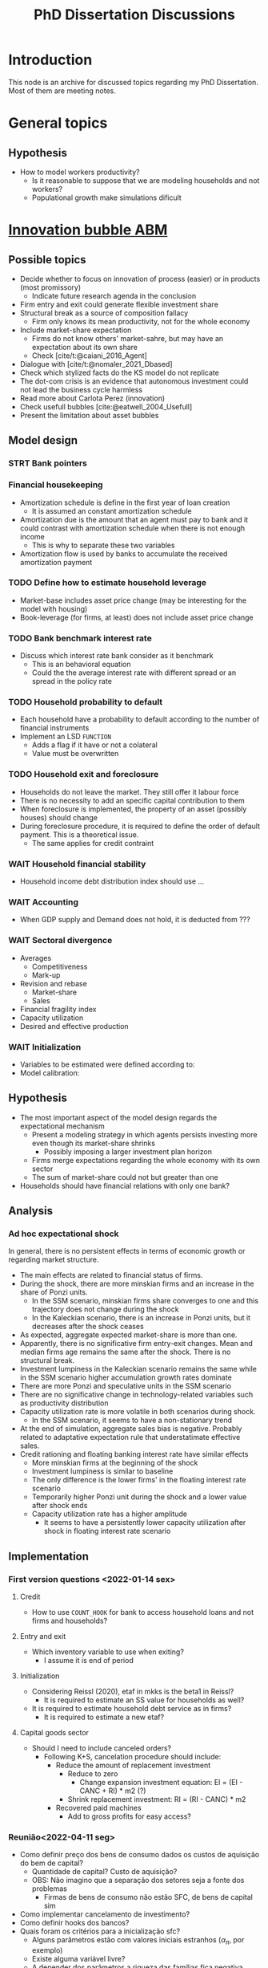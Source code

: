 :PROPERTIES:
:ID:       624f5b97-8e6f-42f3-8bef-758aea417233
:END:
#+title: PhD Dissertation Discussions
#+HUGO_AUTO_SET_LASTMOD: t
#+hugo_base_dir: ~/BrainDump/
#+hugo_section: notes
#+HUGO_TAGS: placeholder
#+BIBLIOGRAPHY: ~/Org/zotero_refs.bib
#+OPTIONS: num:nil ^:{} toc:nil

* Introduction

This node is an archive for discussed topics regarding my PhD Dissertation.
Most of them are meeting notes.

* General topics

** Hypothesis

- How to model workers productivity?
  - Is it reasonable to suppose that we are modeling households and not workers?
  - Populational growth make simulations dificult

* [[id:95265264-f61f-4cf5-8cdc-e590b2a47cb9][Innovation bubble ABM]]


** Possible topics

- Decide whether to focus on innovation of process (easier) or in products (most promissory)
  - Indicate future research agenda in the conclusion
- Firm entry and exit could generate flexible investment share
- Structural break as a source of composition fallacy
  - Firm only knows its mean productivity, not for the whole economy
- Include market-share expectation
  - Firms do not know others' market-sahre, but may have an expectation about its own share
  - Check [cite/t:@caiani_2016_Agent]
- Dialogue with [cite/t:@nomaler_2021_Dbased]
- Check which stylized facts do the KS model do not replicate
- The dot-com crisis is an evidence that autonomous investment could not lead the business cycle harmless
- Read more about Carlota Perez (innovation)
- Check usefull bubbles [cite:@eatwell_2004_Usefull]
- Present the limitation about asset bubbles


** Model design



*** STRT Bank pointers
*** Financial housekeeping

- Amortization schedule is define in the first year of loan creation
  - It is assumed an constant amortization schedule
- Amortization due is the amount that an agent must pay to bank and it could contrast with amortization schedule when there is not enough income
  - This is why to separate these two variables
- Amortization flow is used by banks to accumulate the received amortization payment

*** TODO Define how to estimate household leverage

- Market-base includes asset price change (may be interesting for the model with housing)
- Book-leverage (for firms, at least) does not include asset price change

*** TODO Bank benchmark interest rate

- Discuss which interest rate bank consider as it benchmark
  - This is an behavioral equation
  - Could the the average interest rate with different spread or an spread in the policy rate

*** TODO Household probability to default

- Each household have a probability to default according to the number of financial instruments
- Implement an LSD =FUNCTION=
  - Adds a flag if it have or not a colateral
  - Value must be overwritten

*** TODO Household exit and foreclosure

- Households do not leave the market. They still offer it labour force
- There is no necessity to add an specific capital contribution to them
- When foreclosure is implemented, the property of an asset (possibly houses) should change
- During foreclosure procedure, it is required to define the order of default payment. This is a theoretical issue.
  - The same applies for credit contraint

*** WAIT Household financial stability

- Household income debt distribution index should use ...

*** WAIT Accounting

- When GDP supply and Demand does not hold, it is deducted from ???


*** WAIT Sectoral divergence

- Averages
  - Competitiveness
  - Mark-up
- Revision and rebase
  - Market-share
  - Sales
- Financial fragility index
- Capacity utilization
- Desired and effective production

*** WAIT Initialization

- Variables to be estimated were defined according to:
- Model calibration:

** Hypothesis


- The most important aspect of the model design regards the expectational mechanism
  - Present a modeling strategy in which agents persists investing more even though its market-share shrinks
    - Possibly imposing a larger investment plan horizon
  - Firms merge expectations regarding the whole economy with its own sector
  - The sum of market-share could not but greater than one
- Households should have financial relations with only one bank?


** Analysis

*** Ad hoc expectational shock


In general, there is no persistent effects in terms of economic growth or regarding market structure.

- The main effects are related to financial status of firms.
- During the shock, there are more minskian firms and an increase in the share of Ponzi units.
  - In the SSM scenario, minskian firms share converges to one and this trajectory does not change during the shock
  - In the Kaleckian scenario, there is an increase in Ponzi units, but it decreases after the shock ceases
- As expected, aggregate expected market-share is more than one.
- Apparently, there is no significative firm entry-exit changes. Mean and median firms age remains the same after the shock. There is no structural break.
- Investment lumpiness in the Kaleckian scenario remains the same while in the SSM scenario higher accumulation growth rates dominate
- There are more Ponzi and speculative units in the SSM scenario
- There are no significative change in technology-related variables such as productivity distribution
- Capacity utilization rate is more volatile in both scenarios during shock.
  - In the SSM scenario, it seems to have a non-stationary trend
- At the end of simulation, aggregate sales bias is negative. Probably related to adaptative expectation rule that understatimate effective sales.
- Credit rationing and floating banking interest rate have similar effects
  - More minskian firms at the beginning of the shock
  - Investment lumpiness is similar to baseline
  - The only difference is the lower firms' in the floating interest rate scenario
  - Temporarily higher Ponzi unit during the shock and a lower value after shock ends
  - Capacity utilization rate has a higher amplitude
    - It seems to have a persistently lower capacity utilization after shock in floating interest rate scenario


** Implementation

*** First version questions <2022-01-14 sex>

**** Credit
- How to use =COUNT_HOOK= for bank to access household loans and not firms and households?



**** Entry and exit
- Which inventory variable to use when exiting?
  - I assume it is end of period

**** Initialization

- Considering Reissl (2020), etaf in mkks is the beta1 in Reissl?
  - It is required to estimate an SS value for households as well?
- It is required to estimate household debt service as in firms?
  - It is required to estimate a new etaf?

**** Capital goods sector

- Should I need to include canceled orders?
  - Following K+S, cancelation procedure should include:
    - Reduce the amount of replacement investment
      - Reduce to zero
        - Change expansion investment equation: EI = (EI - CANC + RI) * m2 (?)
      - Shrink replacement investment: RI = (RI - CANC) * m2
    - Recovered paid machines
      - Add to gross profits for easy access?

*** Reunião<2022-04-11 seg>

- Como definir preço dos bens de consumo dados os custos de aquisição do bem de capital?
  - Quantidade de capital? Custo de aquisição?
  - OBS: Não imagino que a separação dos setores seja a fonte dos problemas
    - Firmas de bens de consumo não estão SFC, de bens de capital sim
- Como implementar cancelamento de investimento?
- Como definir hooks dos bancos?
- Quais foram os critérios para a inicialização sfc?
  - Alguns parâmetros estão com valores iniciais estranhos ($\alpha_{\pi}$, por exemplo)
  - Existe alguma variável livre?
  - A depender dos parâmetros a riqueza das famílias fica negativa
- Modelo não cresce
  - Firmas não investem
  - Acúmulo de estoques de bens de consumo dada redução das vendas
- Em termos agregados, preciso mudar algo dada a introdução do endividamento das famílias?
  - Governo superavitário?

*** Reunião <2022-05-02 seg>


**** Famílias
- Amortização deve entrar na renda disponível das famílias?
- Alterar quais variáveis serão determinadas exogenamente no início da simulação altera a equação de títulos do governo das familias?
**** Firmas

- Qual variável de estoques das firmas utilizar na equação de revisão de vendas?
- O que seria o serviço da dívida/fluxo de caixa normal

**** Bancos


- Como corrigir problema dos ponteiros na equação de depósitos dos bancos?

**** Aggregados e SFC

- Como estimar a taxa de juros média?
  - Atual: Ponderado pela dívida no balanço dos bancos
- Estimação do supermultiplicador deve utilizar o PIB nominal ou real?
- Como aggregar alavancagem?

**** Inicialização

- Rever serviço da dívida das famílias

**** Calibragem

- Quando começar a estimar os valores médios?
- Quais variávies foram calculadas fora do get_init.R?
- Ainda não esta claro como escolher quais variáveis estimadas exogenamente
  - Quais as implicações de deixar a dívida do governo como resíduo?
  - Quais outras variáveis se alteram se determinar o ativo das famílias?
  - Sugestões da equações de depósitos das famílias?
    - Parcela dos ativos ou da riqueza líquida?
- Como calibrou:
  - Parcela da riqueza na forma dos depósitos?
  - Amortização do estoque de capital?
- Por que iniciou um número de vintages menor que $\kappa$?

**** Técnico

- Como criar as variávies para os maiores objetos?

*** Reunião após calibragem R

**** Firmas

- Rever dividendos caso firma esteja saindo (deveria ser = invés de ==?)
- O SAV das firmas abaixo da linha deve incluir contribuição das famílias?
- Informar merge dos estoques
- Conferir o parâmetro de sensibilidade da distribuição dos dividendos
  - A depender do valor de outras variáveis, não é possível estimar este parâmetro

**** Famílias

- Conferir consistência na equação dos gastos autônomos das famílias (=Autonomous_Consumption=)
  - Conferir demanda por dívida (=Household_Consumption_Loan_Demand=)
  - Renda disponível deve incluir amortization?
- Conferir se o depósitos das famílias está consistente com a nova proposta de calibragem
- Conferir se os títulos do governo na mão das famílias está consistente com a nova proposta de calibragem
  - Verificar na equação dos bancos também
- Conferir SAV_UP das famílias (=Household_Net_Financial_Balance=)
- Conferir de renda das famílias deve ser incluído na inicialização
  - O mesmo para consumo

**** Bancos

- Conferir se é necessário alterar hooks dos bancos
- Taxa de juros média dos bancos deve incluir juros para consumo ao avaliar concessão de crédito para as famílias?
- Hooks dos bancos continuando válidos após inclusão de crédito para as famílias?
  - Ver =Bank_Firm_Production_Loan_Portfolio=
- Conferir erro na função de depósito das firmas
- Como assegurar que a renda de juros dos bancos proveniente do crédito das famílias é calculado no procedimento de serviço da dívida?
- Como alterar títulos do governo mantidos pelos bancos?

**** Agregado e checkers

- Os vazamentos de demanda estão corretos ou devem incluir dívida das firmas também?
- Taxa de crescimento inicial do PIB deve ser g_ss ou g_k
  - Imagino que g_k

* Housing AB model

** General topics

- Check whether a finite housing demand is not incompatible with a infinite labor supply
- Explicitly present how house prices affects the whole economy
- Add Varieties of residential capitalism diagram discussion

** Model design


- Construction sector aggregate
- Finite demand for housing is not compatible with infinity households
- Try different interest rates


*** Houses instances


- Houses should be at the same level as HOUSEHOLDS and FIRMS
- Include an flag to indicate if the house is fully built; If so, change its owner
- It is possible to use static hooks for houses since it will not change

*** Foreclosure procedure

** Hypothesis

- How do households choose among houses and financial assets?
- How do households decide where and when to move out?
  - Rent above some threshould?
- Do rich households buy houses with High Powered Cash?
- Does the houses own rate of interest is a macro or microeconomic result?

** Possible Topics


- Allow govern expenditure grow at a different rate and induce financial instability endogenously
  - Allow more scenarios (not only related to households)
- Credit cycle is not endogenous if asset bubbles are exogenous
- Discuss residential investment inclusion in other ABM

* Spatial housing AB model

** Model design

- Is a fixed grid size incompatible with speculation as a results of speculation with land?
